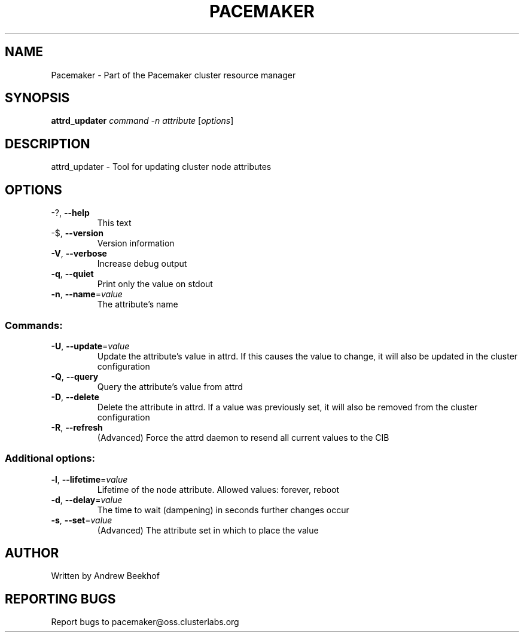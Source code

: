 .\" DO NOT MODIFY THIS FILE!  It was generated by help2man 1.38.2.
.TH PACEMAKER "8" "October 2010" "Pacemaker 1.1.3" "System Administration Utilities"
.SH NAME
Pacemaker \- Part of the Pacemaker cluster resource manager
.SH SYNOPSIS
.B attrd_updater
\fIcommand -n attribute \fR[\fIoptions\fR]
.SH DESCRIPTION
attrd_updater \- Tool for updating cluster node attributes
.SH OPTIONS
.TP
\-?, \fB\-\-help\fR
This text
.TP
\-$, \fB\-\-version\fR
Version information
.TP
\fB\-V\fR, \fB\-\-verbose\fR
Increase debug output
.TP
\fB\-q\fR, \fB\-\-quiet\fR
Print only the value on stdout
.TP
\fB\-n\fR, \fB\-\-name\fR=\fIvalue\fR
The attribute's name
.SS "Commands:"
.TP
\fB\-U\fR, \fB\-\-update\fR=\fIvalue\fR
Update the attribute's value in attrd.  If this causes the value to change, it will also be updated in the cluster configuration
.TP
\fB\-Q\fR, \fB\-\-query\fR
Query the attribute's value from attrd
.TP
\fB\-D\fR, \fB\-\-delete\fR
Delete the attribute in attrd.  If a value was previously set, it will also be removed from the cluster configuration
.TP
\fB\-R\fR, \fB\-\-refresh\fR
(Advanced) Force the attrd daemon to resend all current values to the CIB
.SS "Additional options:"
.TP
\fB\-l\fR, \fB\-\-lifetime\fR=\fIvalue\fR
Lifetime of the node attribute.  Allowed values: forever, reboot
.TP
\fB\-d\fR, \fB\-\-delay\fR=\fIvalue\fR
The time to wait (dampening) in seconds further changes occur
.TP
\fB\-s\fR, \fB\-\-set\fR=\fIvalue\fR
(Advanced) The attribute set in which to place the value
.SH AUTHOR
Written by Andrew Beekhof
.SH "REPORTING BUGS"
Report bugs to pacemaker@oss.clusterlabs.org
